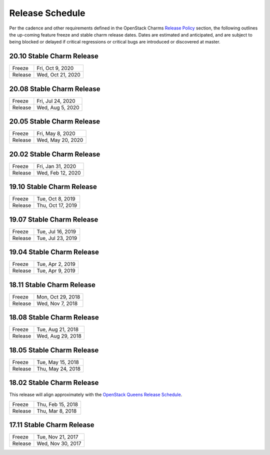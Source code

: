 ================
Release Schedule
================

Per the cadence and other requirements defined in the OpenStack Charms `Release Policy <release-policy.html>`__
section, the following outlines the up-coming feature freeze and stable
charm release dates.  Dates are estimated and anticipated, and are subject
to being blocked or delayed if critical regressions or critical bugs
are introduced or discovered at master.


20.10 Stable Charm Release
##########################

+---------+-------------------+
| Freeze  | Fri, Oct 9, 2020  |
+---------+-------------------+
| Release | Wed, Oct 21, 2020 |
+---------+-------------------+

20.08 Stable Charm Release
##########################

+---------+-------------------+
| Freeze  | Fri, Jul 24, 2020 |
+---------+-------------------+
| Release | Wed, Aug 5, 2020  |
+---------+-------------------+

20.05 Stable Charm Release
##########################

+---------+-------------------+
| Freeze  | Fri, May 8, 2020  |
+---------+-------------------+
| Release | Wed, May 20, 2020 |
+---------+-------------------+

20.02 Stable Charm Release
##########################

+---------+-------------------+
| Freeze  | Fri, Jan 31, 2020 |
+---------+-------------------+
| Release | Wed, Feb 12, 2020 |
+---------+-------------------+


19.10 Stable Charm Release
##########################

+---------+-------------------+
| Freeze  | Tue, Oct 8, 2019  |
+---------+-------------------+
| Release | Thu, Oct 17, 2019 |
+---------+-------------------+

19.07 Stable Charm Release
##########################

+---------+-------------------+
| Freeze  | Tue, Jul 16, 2019 |
+---------+-------------------+
| Release | Tue, Jul 23, 2019 |
+---------+-------------------+

19.04 Stable Charm Release
##########################

+---------+-------------------+
| Freeze  | Tue, Apr 2, 2019  |
+---------+-------------------+
| Release | Tue, Apr 9, 2019  |
+---------+-------------------+


18.11 Stable Charm Release
##########################

+---------+-------------------+
| Freeze  | Mon, Oct 29, 2018 |
+---------+-------------------+
| Release | Wed, Nov 7, 2018  |
+---------+-------------------+


18.08 Stable Charm Release
##########################

+---------+-------------------+
| Freeze  | Tue, Aug 21, 2018 |
+---------+-------------------+
| Release | Wed, Aug 29, 2018 |
+---------+-------------------+


18.05 Stable Charm Release
##########################

+---------+-------------------+
| Freeze  | Tue, May 15, 2018 |
+---------+-------------------+
| Release | Thu, May 24, 2018 |
+---------+-------------------+


18.02 Stable Charm Release
##########################

This release will align approximately with the `OpenStack Queens Release Schedule <https://releases.openstack.org/queens/schedule.html>`__.

+---------+-------------------+
| Freeze  | Thu, Feb 15, 2018 |
+---------+-------------------+
| Release | Thu, Mar 8, 2018  |
+---------+-------------------+


17.11 Stable Charm Release
##########################

+---------+-------------------+
| Freeze  | Tue, Nov 21, 2017 |
+---------+-------------------+
| Release | Wed, Nov 30, 2017 |
+---------+-------------------+
